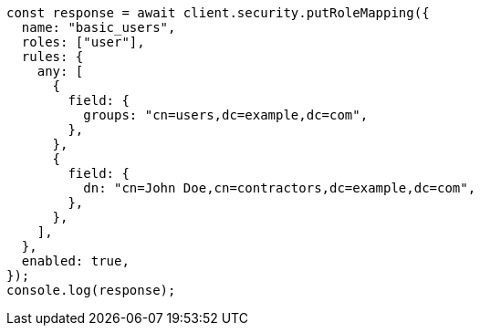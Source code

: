 // This file is autogenerated, DO NOT EDIT
// Use `node scripts/generate-docs-examples.js` to generate the docs examples

[source, js]
----
const response = await client.security.putRoleMapping({
  name: "basic_users",
  roles: ["user"],
  rules: {
    any: [
      {
        field: {
          groups: "cn=users,dc=example,dc=com",
        },
      },
      {
        field: {
          dn: "cn=John Doe,cn=contractors,dc=example,dc=com",
        },
      },
    ],
  },
  enabled: true,
});
console.log(response);
----
